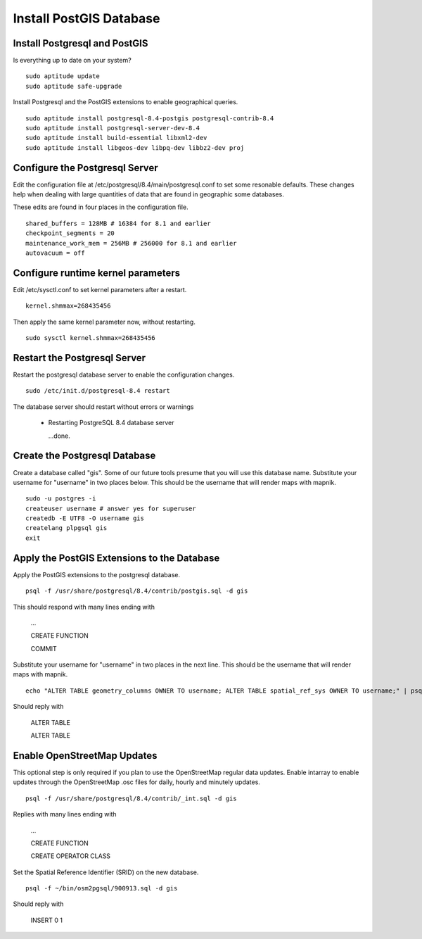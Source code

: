 Install PostGIS Database
************************

Install Postgresql and PostGIS
------------------------------

Is everything up to date on your system?  

::

  sudo aptitude update
  sudo aptitude safe-upgrade

Install Postgresql and the PostGIS extensions to enable geographical queries.  

::

  sudo aptitude install postgresql-8.4-postgis postgresql-contrib-8.4
  sudo aptitude install postgresql-server-dev-8.4
  sudo aptitude install build-essential libxml2-dev
  sudo aptitude install libgeos-dev libpq-dev libbz2-dev proj
 
Configure the Postgresql Server
-------------------------------

Edit the configuration file at /etc/postgresql/8.4/main/postgresql.conf to set some resonable defaults.  These changes help when dealing with large quantities of data that are found in geographic some databases.

These edits are found in four places in the configuration file. 

::

  shared_buffers = 128MB # 16384 for 8.1 and earlier
  checkpoint_segments = 20
  maintenance_work_mem = 256MB # 256000 for 8.1 and earlier
  autovacuum = off

Configure runtime kernel parameters
-----------------------------------

Edit /etc/sysctl.conf to set kernel parameters after a restart.  

::

  kernel.shmmax=268435456 

Then apply the same kernel parameter now, without restarting.

::

  sudo sysctl kernel.shmmax=268435456

Restart the Postgresql Server
-----------------------------

Restart the postgresql database server to enable the configuration changes.  

::

  sudo /etc/init.d/postgresql-8.4 restart  

The database server should restart without errors or warnings

  * Restarting PostgreSQL 8.4 database server

    ...done.

Create the Postgresql Database
------------------------------

Create a database called "gis". Some of our future tools presume that you will use this database name. Substitute your username for "username"  in two places below. This should be the username that will render maps with mapnik.

:: 

  sudo -u postgres -i
  createuser username # answer yes for superuser
  createdb -E UTF8 -O username gis
  createlang plpgsql gis
  exit

Apply the PostGIS Extensions to the Database
--------------------------------------------

Apply the PostGIS extensions to the postgresql database.

::

  psql -f /usr/share/postgresql/8.4/contrib/postgis.sql -d gis

This should respond with many lines ending with

  ...

  CREATE FUNCTION

  COMMIT

Substitute your username for "username" in two places in the next line. This should be the username that will render maps with mapnik.

::

  echo "ALTER TABLE geometry_columns OWNER TO username; ALTER TABLE spatial_ref_sys OWNER TO username;" | psql -d gis

Should reply with

  ALTER TABLE

  ALTER TABLE

Enable OpenStreetMap Updates
----------------------------

This optional step is only required if you plan to use the OpenStreetMap regular data updates.  Enable intarray to enable updates through the OpenStreetMap .osc files for daily, hourly and minutely updates.

::

  psql -f /usr/share/postgresql/8.4/contrib/_int.sql -d gis

Replies with many lines ending with

  ...

  CREATE FUNCTION

  CREATE OPERATOR CLASS

Set the Spatial Reference Identifier (SRID) on the new database.
::

  psql -f ~/bin/osm2pgsql/900913.sql -d gis

Should reply with

  INSERT 0 1










